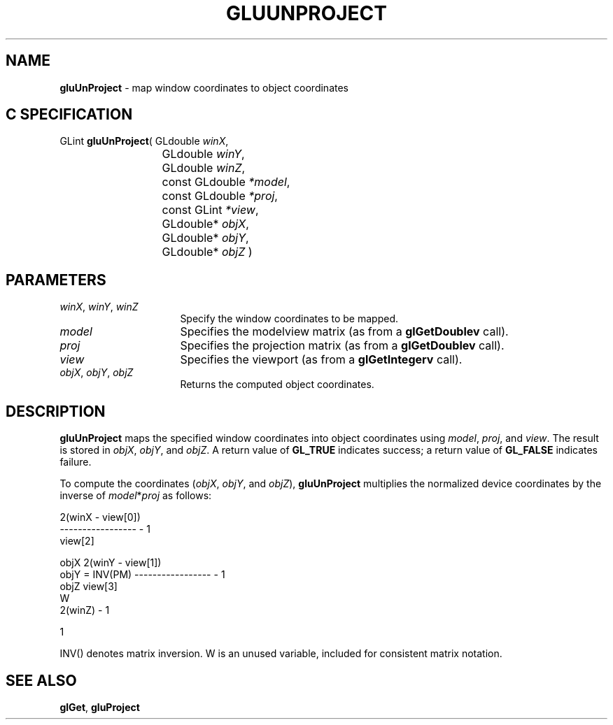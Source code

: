 '\" e  
'\"macro stdmacro
.ds Vn Version 1.2
.ds Dt 6 March 1997
.ds Re Release 1.2.0
.ds Dp May 22 14:54
.ds Dm 6 May 22 14:
.ds Xs 63442     4
.TH GLUUNPROJECT 3G
.SH NAME
.B "gluUnProject
\- map window coordinates to object coordinates

.SH C SPECIFICATION
GLint \f3gluUnProject\fP(
GLdouble \fIwinX\fP,
.nf
.ta \w'\f3GLint \fPgluUnProject( 'u
	GLdouble \fIwinY\fP,
	GLdouble \fIwinZ\fP,
	const GLdouble \fI*model\fP,
	const GLdouble \fI*proj\fP,
	const GLint \fI*view\fP,
	GLdouble* \fIobjX\fP,
	GLdouble* \fIobjY\fP,
	GLdouble* \fIobjZ\fP )
.fi

.SH PARAMETERS
.TP \w'\f2winX\fP\ \f2winY\fP\ \f2winZ\fP\ \ 'u 
\f2winX\fP, \f2winY\fP, \f2winZ\fP
Specify the window coordinates to be mapped.
.TP
\f2model\fP
Specifies the modelview matrix (as from a \f3glGetDoublev\fP call).
.TP
\f2proj\fP
Specifies the projection matrix (as from a \f3glGetDoublev\fP call).
.TP
\f2view\fP
Specifies the viewport (as from a \f3glGetIntegerv\fP call).
.TP
\f2objX\fP, \f2objY\fP, \f2objZ\fP
Returns the computed object coordinates.
.SH DESCRIPTION
\%\f3gluUnProject\fP maps the specified window coordinates into object 
coordinates using \f2model\fP, \f2proj\fP, and \f2view\fP.
The result is stored in \f2objX\fP, \f2objY\fP, and \f2objZ\fP. A return value of 
\%\f3GL_TRUE\fP indicates success; a return value of \%\f3GL_FALSE\fP
indicates failure.
.P
To compute the coordinates (\f2objX\fP, \f2objY\fP, and \f2objZ\fP),
\%\f3gluUnProject\fP multiplies the normalized device coordinates by the inverse of
\f2model\fP*\f2proj\fP as follows:

.Bd -literal

                         2(winX - view[0])
                         -----------------  - 1
                              view[2]

    objX                 2(winY - view[1])
    objY   =  INV(PM)    -----------------  - 1
    objZ                      view[3]
     W
                              2(winZ)       - 1

                                 1
                                 
.Ed

INV() denotes matrix inversion. 
W is an unused variable, included for consistent matrix notation.
.SH SEE ALSO
\f3glGet\fP, \%\f3gluProject\fP
